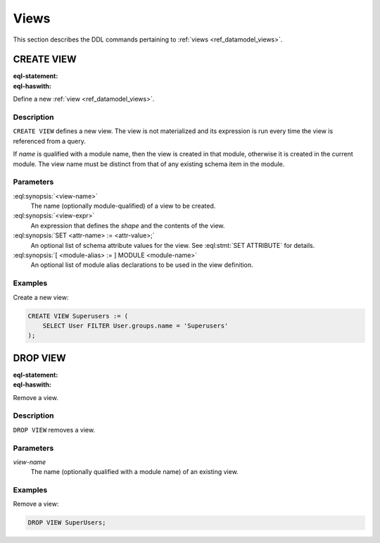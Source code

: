 .. _ref_eql_ddl_views:

=====
Views
=====

This section describes the DDL commands pertaining to
:ref:`views <ref_datamodel_views>`.


CREATE VIEW
===========

:eql-statement:
:eql-haswith:

Define a new :ref:`view <ref_datamodel_views>`.

.. eql:synopsis::

    [ WITH <with-item> [, ...] ]
    CREATE VIEW <view-name> := <view-expr> ;

    [ WITH <with-item> [, ...] ]
    CREATE VIEW <view-name> "{"
        SET expr := <view-expr>;
        [ SET <attr-name> := <attr-value>; ... ]
    "}" ;

    # where <with-item> is:

    [ <module-alias> := ] MODULE <module-name>


Description
-----------

``CREATE VIEW`` defines a new view.  The view is not materialized and its
expression is run every time the view is referenced from a query.

If *name* is qualified with a module name, then the view is created
in that module, otherwise it is created in the current module.
The view name must be distinct from that of any existing schema item
in the module.


Parameters
----------

:eql:synopsis:`<view-name>`
    The name (optionally module-qualified) of a view to be created.

:eql:synopsis:`<view-expr>`
    An expression that defines the *shape* and the contents of the view.

:eql:synopsis:`SET <attr-name> := <attr-value>;`
    An optional list of schema attribute values for the view.
    See :eql:stmt:`SET ATTRIBUTE` for details.

:eql:synopsis:`[ <module-alias> := ] MODULE <module-name>`
    An optional list of module alias declarations to be used in the
    view definition.


Examples
--------

Create a new view:

.. code-block:: edgeql

    CREATE VIEW Superusers := (
        SELECT User FILTER User.groups.name = 'Superusers'
    );


DROP VIEW
=========

:eql-statement:
:eql-haswith:


Remove a view.

.. eql:synopsis::

    [ WITH <with-item> [, ...] ]
    DROP VIEW <view-name> ;


Description
-----------

``DROP VIEW`` removes a view.


Parameters
----------

*view-name*
    The name (optionally qualified with a module name) of an existing
    view.


Examples
--------

Remove a view:

.. code-block:: edgeql

    DROP VIEW SuperUsers;
